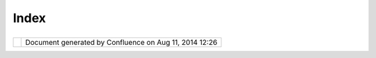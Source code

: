 Index
#####

+---------------------------+---------------------------+---------------------------+---------------------------+
| Data : Home |image1|      |
| This page last changed on |
| Nov 20, 2011 by jgarnett. |
| The WMS and WFS links     |
| links server              |
| "Capabilities Documents"  |
| you can drag into uDig    |
| directly:                 |
|                           |
| +-------+-------+-------+ |
| -------+-------+-------+- |
| ------+-------+-------+-- |
| -----+-------+-------+--- |
| ----+-------+-------+---- |
| ---+-------+-------+----- |
| --+-------+               |
| | | **T |                 |
| | echno |                 |
| | logy  |                 |
| | Demo* |                 |
| | *     |                 |
| | |     |                 |
| | WMS:\ |                 |
| |  `dm  |                 |
| | solut |                 |
| | ions  |                 |
| | <http |                 |
| | ://ww |                 |
| | w2.dm |                 |
| | solut |                 |
| | ions. |                 |
| | ca/cg |                 |
| | i-bin |                 |
| | /mswm |                 |
| | s_gma |                 |
| | p?Ser |                 |
| | vice= |                 |
| | WMS&V |                 |
| | ERSIO |                 |
| | N=1.1 |                 |
| | .0&RE |                 |
| | QUEST |                 |
| | =GetC |                 |
| | apabi |                 |
| | litie |                 |
| | s>`__ |                 |
| | WFS:\ |                 |
| |  `dm  |                 |
| | solut |                 |
| | ions  |                 |
| | <http |                 |
| | ://ww |                 |
| | w2.dm |                 |
| | solut |                 |
| | ions. |                 |
| | ca/cg |                 |
| | i-bin |                 |
| | /mswf |                 |
| | s_gma |                 |
| | p?ver |                 |
| | sion= |                 |
| | 1.0.0 |                 |
| | &requ |                 |
| | est=g |                 |
| | etcap |                 |
| | abili |                 |
| | ties& |                 |
| | servi |                 |
| | ce=wf |                 |
| | s>`__ |                 |
| | |     |                 |
| | WMS:\ |                 |
| |  `Dem |                 |
| | o     |                 |
| | Cubwe |                 |
| | rx <h |                 |
| | ttp:/ |                 |
| | /demo |                 |
| | .cube |                 |
| | werx. |                 |
| | com/d |                 |
| | emo/c |                 |
| | ubese |                 |
| | rv/cu |                 |
| | beser |                 |
| | v.cgi |                 |
| | ?CONF |                 |
| | IG=ma |                 |
| | in&SE |                 |
| | RVICE |                 |
| | =WMS& |                 |
| | ?VERS |                 |
| | ION=1 |                 |
| | .1.1& |                 |
| | REQUE |                 |
| | ST=Ge |                 |
| | tCapa |                 |
| | bilit |                 |
| | ies>` |                 |
| | __    |                 |
| | |     |                 |
| | WMS:  |                 |
| | `demo |                 |
| | .open |                 |
| | geo.o |                 |
| | rg <h |                 |
| | ttp:/ |                 |
| | /demo |                 |
| | .open |                 |
| | geo.o |                 |
| | rg/ge |                 |
| | oserv |                 |
| | er/ow |                 |
| | s?ser |                 |
| | vice= |                 |
| | wms&v |                 |
| | ersio |                 |
| | n=1.1 |                 |
| | .1&re |                 |
| | quest |                 |
| | =GetC |                 |
| | apabi |                 |
| | litie |                 |
| | s>`__ |                 |
| | |     |                 |
| | WMS:  |                 |
| | `demo |                 |
| | .maps |                 |
| | serve |                 |
| | r.org |                 |
| |  <htt |                 |
| | p://d |                 |
| | emo.m |                 |
| | apser |                 |
| | ver.o |                 |
| | rg/cg |                 |
| | i-bin |                 |
| | /wms? |                 |
| | SERVI |                 |
| | CE=WM |                 |
| | S&VER |                 |
| | SION= |                 |
| | 1.1.1 |                 |
| | &REQU |                 |
| | EST=G |                 |
| | etCap |                 |
| | abili |                 |
| | ties> |                 |
| | `__   |                 |
| | |     |                 |
| | WMS-C |                 |
| | :     |                 |
| | `sigm |                 |
| | a.ope |                 |
| | nplan |                 |
| | s.org |                 |
| |  <htt |                 |
| | p://s |                 |
| | igma. |                 |
| | openp |                 |
| | lans. |                 |
| | org:8 |                 |
| | 080/g |                 |
| | eoweb |                 |
| | cache |                 |
| | /serv |                 |
| | ice/w |                 |
| | ms?re |                 |
| | quest |                 |
| | =getc |                 |
| | apabi |                 |
| | litie |                 |
| | s&til |                 |
| | ed=tr |                 |
| | ue>`_ |                 |
| | _     |                 |
| | |     |                 |
| | WMS-C |                 |
| | :     |                 |
| | `labs |                 |
| | .meta |                 |
| | carta |                 |
| | .com  |                 |
| | <http |                 |
| | ://la |                 |
| | bs.me |                 |
| | tacar |                 |
| | ta.co |                 |
| | m/wms |                 |
| | -c/ti |                 |
| | lecac |                 |
| | he.py |                 |
| | ?SERV |                 |
| | ICE=W |                 |
| | MS&VE |                 |
| | RSION |                 |
| | =1.1. |                 |
| | 1&REQ |                 |
| | UEST= |                 |
| | GetCa |                 |
| | pabil |                 |
| | ities |                 |
| | &tile |                 |
| | d=tru |                 |
| | e>`__ |                 |
| | |     |                 |
| | WMS-C |                 |
| | :     |                 |
| | `demo |                 |
| | .open |                 |
| | geo.o |                 |
| | rg <h |                 |
| | ttp:/ |                 |
| | /demo |                 |
| | .open |                 |
| | geo.o |                 |
| | rg/ge |                 |
| | oserv |                 |
| | er/gw |                 |
| | c/ser |                 |
| | vice/ |                 |
| | wms?r |                 |
| | eques |                 |
| | t=get |                 |
| | capab |                 |
| | iliti |                 |
| | es&ti |                 |
| | led=t |                 |
| | rue>` |                 |
| | __    |                 |
| |       |                 |
| | | **W |                 |
| | orld* |                 |
| | *     |                 |
| | |     |                 |
| | Downl |                 |
| | oad:  |                 |
| | `Natu |                 |
| | ral   |                 |
| | Earth |                 |
| |  <htt |                 |
| | p://w |                 |
| | ww.na |                 |
| | tural |                 |
| | earth |                 |
| | data. |                 |
| | com/> |                 |
| | `__   |                 |
| |       |                 |
| | | **C |                 |
| | anada |                 |
| | **    |                 |
| | |     |                 |
| | WMS:  |                 |
| | `Geob |                 |
| | ase < |                 |
| | http: |                 |
| | //wms |                 |
| | .geob |                 |
| | ase.c |                 |
| | a/wms |                 |
| | -bin/ |                 |
| | cubes |                 |
| | erv.c |                 |
| | gi?re |                 |
| | quest |                 |
| | =getC |                 |
| | apabi |                 |
| | litie |                 |
| | s>`__ |                 |
| | |     |                 |
| | WMS:\ |                 |
| |  `Atl |                 |
| | as    |                 |
| | of    |                 |
| | Canad |                 |
| | a <ht |                 |
| | tp:// |                 |
| | atlas |                 |
| | .gc.c |                 |
| | a/cgi |                 |
| | -bin/ |                 |
| | atlas |                 |
| | wms_e |                 |
| | n?VER |                 |
| | SION= |                 |
| | 1.1.1 |                 |
| | &Requ |                 |
| | est=G |                 |
| | etCap |                 |
| | abili |                 |
| | ties& |                 |
| | Servi |                 |
| | ce=WM |                 |
| | S>`__ |                 |
| | |     |                 |
| | WMS:\ |                 |
| |  `wms |                 |
| | .cits |                 |
| | .rnca |                 |
| | n.gc. |                 |
| | ca <h |                 |
| | ttp:/ |                 |
| | /wms. |                 |
| | cits. |                 |
| | rncan |                 |
| | .gc.c |                 |
| | a/cgi |                 |
| | -bin/ |                 |
| | cubes |                 |
| | erv.c |                 |
| | gi?VE |                 |
| | RSION |                 |
| | =1.1. |                 |
| | 0&REQ |                 |
| | UEST= |                 |
| | GetCa |                 |
| | pabil |                 |
| | ities |                 |
| | >`__  |                 |
| | |     |                 |
| | WFS:\ |                 |
| |  `env |                 |
| | dat < |                 |
| | http: |                 |
| | //map |                 |
| | .ns.e |                 |
| | c.gc. |                 |
| | ca/Ma |                 |
| | pServ |                 |
| | er/ma |                 |
| | pserv |                 |
| | .exe? |                 |
| | map=/ |                 |
| | mapse |                 |
| | rver/ |                 |
| | servi |                 |
| | ces/e |                 |
| | nvdat |                 |
| | /conf |                 |
| | ig.ma |                 |
| | p&ser |                 |
| | vice= |                 |
| | WFS&v |                 |
| | ersio |                 |
| | n=1.0 |                 |
| | .0&re |                 |
| | quest |                 |
| | =GetC |                 |
| | apabi |                 |
| | litie |                 |
| | s>`__ |                 |
| | |     |                 |
| | WMS:\ |                 |
| |  `bc  |                 |
| | air   |                 |
| | photo |                 |
| | s <ht |                 |
| | tp:// |                 |
| | openm |                 |
| | aps.g |                 |
| | ov.bc |                 |
| | .ca/m |                 |
| | apser |                 |
| | ver/a |                 |
| | ps?se |                 |
| | rvice |                 |
| | =wms& |                 |
| | reque |                 |
| | st=ge |                 |
| | tcapa |                 |
| | bilit |                 |
| | ies&v |                 |
| | ersio |                 |
| | n=1.1 |                 |
| | .1>`_ |                 |
| | _     |                 |
| | `bc   |                 |
| | base  |                 |
| | <http |                 |
| | ://op |                 |
| | enmap |                 |
| | s.gov |                 |
| | .bc.c |                 |
| | a/map |                 |
| | serve |                 |
| | r/bas |                 |
| | e2?se |                 |
| | rvice |                 |
| | =wms& |                 |
| | reque |                 |
| | st=ge |                 |
| | tcapa |                 |
| | bilit |                 |
| | ies&v |                 |
| | ersio |                 |
| | n=1.1 |                 |
| | .1>`_ |                 |
| | _     |                 |
| | `bc   |                 |
| | cadas |                 |
| | tre < |                 |
| | http: |                 |
| | //ope |                 |
| | nmaps |                 |
| | .gov. |                 |
| | bc.ca |                 |
| | /maps |                 |
| | erver |                 |
| | /cada |                 |
| | stre? |                 |
| | servi |                 |
| | ce=wm |                 |
| | s&req |                 |
| | uest= |                 |
| | getca |                 |
| | pabil |                 |
| | ities |                 |
| | &vers |                 |
| | ion=1 |                 |
| | .1.1> |                 |
| | `__   |                 |
| | `bc   |                 |
| | fores |                 |
| | tvege |                 |
| | tatio |                 |
| | n <ht |                 |
| | tp:// |                 |
| | openm |                 |
| | aps.g |                 |
| | ov.bc |                 |
| | .ca/m |                 |
| | apser |                 |
| | ver/f |                 |
| | orest |                 |
| | veget |                 |
| | ation |                 |
| | ?serv |                 |
| | ice=w |                 |
| | ms&re |                 |
| | quest |                 |
| | =getc |                 |
| | apabi |                 |
| | litie |                 |
| | s&ver |                 |
| | sion= |                 |
| | 1.1.1 |                 |
| | >`__  |                 |
| | `imag |                 |
| | es <h |                 |
| | ttp:/ |                 |
| | /open |                 |
| | maps. |                 |
| | gov.b |                 |
| | c.ca/ |                 |
| | image |                 |
| | s/bas |                 |
| | e.xml |                 |
| | ?serv |                 |
| | ice=w |                 |
| | ms&re |                 |
| | quest |                 |
| | =getc |                 |
| | apabi |                 |
| | litie |                 |
| | s&ver |                 |
| | sion= |                 |
| | 1.1.1 |                 |
| | >`__  |                 |
| | `bc   |                 |
| | terre |                 |
| | stria |                 |
| | l     |                 |
| | ecolo |                 |
| | gy <h |                 |
| | ttp:/ |                 |
| | /open |                 |
| | maps. |                 |
| | gov.b |                 |
| | c.ca/ |                 |
| | mapse |                 |
| | rver/ |                 |
| | terre |                 |
| | stria |                 |
| | l_eco |                 |
| | logy? |                 |
| | servi |                 |
| | ce=wm |                 |
| | s&req |                 |
| | uest= |                 |
| | getca |                 |
| | pabil |                 |
| | ities |                 |
| | &vers |                 |
| | ion=1 |                 |
| | .1.1> |                 |
| | `__   |                 |
| | `bc   |                 |
| | water |                 |
| | manag |                 |
| | ement |                 |
| |  <htt |                 |
| | p://o |                 |
| | penma |                 |
| | ps.go |                 |
| | v.bc. |                 |
| | ca/ma |                 |
| | pserv |                 |
| | er/wa |                 |
| | terma |                 |
| | nagem |                 |
| | ent?s |                 |
| | ervic |                 |
| | e=wms |                 |
| | &requ |                 |
| | est=g |                 |
| | etcap |                 |
| | abili |                 |
| | ties& |                 |
| | versi |                 |
| | on=1. |                 |
| | 1.1>` |                 |
| | __    |                 |
| | `bc   |                 |
| | wild  |                 |
| | lifem |                 |
| | anage |                 |
| | ment  |                 |
| | <http |                 |
| | ://op |                 |
| | enmap |                 |
| | s.gov |                 |
| | .bc.c |                 |
| | a/map |                 |
| | serve |                 |
| | r/wil |                 |
| | dlife |                 |
| | manag |                 |
| | ement |                 |
| | ?serv |                 |
| | ice=w |                 |
| | ms&re |                 |
| | quest |                 |
| | =getc |                 |
| | apabi |                 |
| | litie |                 |
| | s&ver |                 |
| | sion= |                 |
| | 1.1.1 |                 |
| | >`__  |                 |
| | |     |                 |
| | WMS:\ |                 |
| |  `lib |                 |
| | cwms. |                 |
| | gov.b |                 |
| | c.ca  |                 |
| | <http |                 |
| | ://li |                 |
| | bcwms |                 |
| | .gov. |                 |
| | bc.ca |                 |
| | /wmsc |                 |
| | onnec |                 |
| | tor/c |                 |
| | om.es |                 |
| | ri.ws |                 |
| | it.WM |                 |
| | SServ |                 |
| | let/o |                 |
| | gc_la |                 |
| | yer_s |                 |
| | ervic |                 |
| | e?REQ |                 |
| | UEST= |                 |
| | GetCa |                 |
| | pabil |                 |
| | ities |                 |
| | &Serv |                 |
| | ice=W |                 |
| | MS>`_ |                 |
| | _     |                 |
| |       |                 |
| | | **N |                 |
| | ew    |                 |
| | Zeala |                 |
| | nd**  |                 |
| | |     |                 |
| | Catal |                 |
| | og:   |                 |
| | http: |                 |
| | //geo |                 |
| | data. |                 |
| | govt. |                 |
| | nz/   |                 |
| |       |                 |
| | | **T |                 |
| | hanks |                 |
| | **    |                 |
| | |     |                 |
| | http: |                 |
| | //ope |                 |
| | nmaps |                 |
| | .gov. |                 |
| | bc.ca |                 |
| | /     |                 |
| | |     |                 |
| | `GeoS |                 |
| | erver |                 |
| | List  |                 |
| | <http |                 |
| | ://ge |                 |
| | oserv |                 |
| | er.or |                 |
| | g/dis |                 |
| | play/ |                 |
| | GEOS/ |                 |
| | Avail |                 |
| | able+ |                 |
| | WMS+a |                 |
| | nd+WF |                 |
| | S+ser |                 |
| | vers> |                 |
| | `__   |                 |
| | |     |                 |
| | `Nati |                 |
| | onal  |                 |
| | Resou |                 |
| | rce   |                 |
| | Canad |                 |
| | a <ht |                 |
| | tp:// |                 |
| | atlas |                 |
| | .nrca |                 |
| | n.gc. |                 |
| | ca/si |                 |
| | tes/e |                 |
| | nglis |                 |
| | h/dat |                 |
| | aserv |                 |
| | ices/ |                 |
| | web_m |                 |
| | ap_se |                 |
| | rvice |                 |
| | .html |                 |
| | #requ |                 |
| | ests> |                 |
| | `__   |                 |
| | |     |                 |
| | `Mapp |                 |
| | ing   |                 |
| | Hacks |                 |
| | Data  |                 |
| | <http |                 |
| | ://ww |                 |
| | w.map |                 |
| | pingh |                 |
| | acks. |                 |
| | com/d |                 |
| | ata/> |                 |
| | `__   |                 |
| | |     |                 |
| | `NYSD |                 |
| | OP    |                 |
| | ortho |                 |
| | image |                 |
| | ry    |                 |
| | for   |                 |
| | New   |                 |
| | York  |                 |
| | State |                 |
| |  <htt |                 |
| | p://w |                 |
| | ww.ny |                 |
| | sgis. |                 |
| | state |                 |
| | .ny.u |                 |
| | s/gat |                 |
| | eway/ |                 |
| | mg/we |                 |
| | bserv |                 |
| | />`__ |                 |
| | |     |                 |
| | http: |                 |
| | //sig |                 |
| | ma.op |                 |
| | enpla |                 |
| | ns.or |                 |
| | g     |                 |
| |       |                 |
| | Searc |                 |
| | h     |                 |
| | ----- |                 |
| | -     |                 |
| |       |                 |
| | You   |                 |
| | can   |                 |
| | find  |                 |
| | addit |                 |
| | ional |                 |
| | infor |                 |
| | matio |                 |
| | n     |                 |
| | direc |                 |
| | tly   |                 |
| | from  |                 |
| | the   |                 |
| | appli |                 |
| | catio |                 |
| | n     |                 |
| | `Sear |                 |
| | ch    |                 |
| | view  |                 |
| | <http |                 |
| | ://ud |                 |
| | ig.re |                 |
| | fract |                 |
| | ions. |                 |
| | net/c |                 |
| | onflu |                 |
| | ence/ |                 |
| | /disp |                 |
| | lay/E |                 |
| | N/Sea |                 |
| | rch+v |                 |
| | iew>` |                 |
| | __.   |                 |
| | This  |                 |
| | conte |                 |
| | nt    |                 |
| | is    |                 |
| | backe |                 |
| | d     |                 |
| | by    |                 |
| | sever |                 |
| | al    |                 |
| | publi |                 |
| | c     |                 |
| | catal |                 |
| | ogs.  |                 |
| |       |                 |
| | Data  |                 |
| | ----  |                 |
| |       |                 |
| | This  |                 |
| | data  |                 |
| | space |                 |
| | is a  |                 |
| | wiki, |                 |
| | pleas |                 |
| | e     |                 |
| | share |                 |
| | your  |                 |
| | stori |                 |
| | es,   |                 |
| | tips, |                 |
| | trips |                 |
| | and   |                 |
| | scrip |                 |
| | ts    |                 |
| | - we  |                 |
| | will  |                 |
| | all   |                 |
| | benef |                 |
| | it.   |                 |
| |       |                 |
| | `Bran |                 |
| | denbu |                 |
| | rg <B |                 |
| | rande |                 |
| | nburg |                 |
| | .html |                 |
| | >`__  |                 |
| | ^^^^^ |                 |
| | ^^^^^ |                 |
| | ^^^^^ |                 |
| | ^^^^^ |                 |
| | ^^^^^ |                 |
| | ^^^^^ |                 |
| | ^^^^  |                 |
| |       |                 |
| | `Demo |                 |
| |  Serv |                 |
| | ers < |                 |
| | Demo% |                 |
| | 20Ser |                 |
| | vers. |                 |
| | html> |                 |
| | `__   |                 |
| | ^^^^^ |                 |
| | ^^^^^ |                 |
| | ^^^^^ |                 |
| | ^^^^^ |                 |
| | ^^^^^ |                 |
| | ^^^^^ |                 |
| | ^^^^^ |                 |
| | ^^^   |                 |
| |       |                 |
| | `Expe |                 |
| | rimen |                 |
| | tal S |                 |
| | erver |                 |
| | s <Ex |                 |
| | perim |                 |
| | ental |                 |
| | %20Se |                 |
| | rvers |                 |
| | .html |                 |
| | >`__  |                 |
| | ^^^^^ |                 |
| | ^^^^^ |                 |
| | ^^^^^ |                 |
| | ^^^^^ |                 |
| | ^^^^^ |                 |
| | ^^^^^ |                 |
| | ^^^^^ |                 |
| | ^^^^^ |                 |
| | ^^^^^ |                 |
| | ^^^^^ |                 |
| | ^^^^  |                 |
| |       |                 |
| | `FOSS |                 |
| | 4G 20 |                 |
| | 07 <F |                 |
| | OSS4G |                 |
| | %2020 |                 |
| | 07.ht |                 |
| | ml>`_ |                 |
| | _     |                 |
| | ^^^^^ |                 |
| | ^^^^^ |                 |
| | ^^^^^ |                 |
| | ^^^^^ |                 |
| | ^^^^^ |                 |
| | ^^^^^ |                 |
| | ^^^^^ |                 |
| | ^     |                 |
| |       |                 |
| | `FOSS |                 |
| | 4G 20 |                 |
| | 09 <F |                 |
| | OSS4G |                 |
| | %2020 |                 |
| | 09.ht |                 |
| | ml>`_ |                 |
| | _     |                 |
| | ^^^^^ |                 |
| | ^^^^^ |                 |
| | ^^^^^ |                 |
| | ^^^^^ |                 |
| | ^^^^^ |                 |
| | ^^^^^ |                 |
| | ^^^^^ |                 |
| | ^     |                 |
| |       |                 |
| | `Geob |                 |
| | ase.c |                 |
| | a pla |                 |
| | cenam |                 |
| | es <G |                 |
| | eobas |                 |
| | e.ca% |                 |
| | 20pla |                 |
| | cenam |                 |
| | es.ht |                 |
| | ml>`_ |                 |
| | _     |                 |
| | ^^^^^ |                 |
| | ^^^^^ |                 |
| | ^^^^^ |                 |
| | ^^^^^ |                 |
| | ^^^^^ |                 |
| | ^^^^^ |                 |
| | ^^^^^ |                 |
| | ^^^^^ |                 |
| | ^^^^^ |                 |
| | ^^^^^ |                 |
| | ^^^^^ |                 |
| | ^     |                 |
| |       |                 |
| | `Mass |                 |
| | achus |                 |
| | etts  |                 |
| | <Mass |                 |
| | achus |                 |
| | etts. |                 |
| | html> |                 |
| | `__   |                 |
| | ^^^^^ |                 |
| | ^^^^^ |                 |
| | ^^^^^ |                 |
| | ^^^^^ |                 |
| | ^^^^^ |                 |
| | ^^^^^ |                 |
| | ^^^^^ |                 |
| | ^^^   |                 |
| |       |                 |
| | `SLIP |                 |
| |  <SLI |                 |
| | P.htm |                 |
| | l>`__ |                 |
| | ^^^^^ |                 |
| | ^^^^^ |                 |
| | ^^^^^ |                 |
| | ^^^^^ |                 |
| |       |                 |
| | `Test |                 |
| |  Serv |                 |
| | ers < |                 |
| | Test% |                 |
| | 20Ser |                 |
| | vers. |                 |
| | html> |                 |
| | `__   |                 |
| | ^^^^^ |                 |
| | ^^^^^ |                 |
| | ^^^^^ |                 |
| | ^^^^^ |                 |
| | ^^^^^ |                 |
| | ^^^^^ |                 |
| | ^^^^^ |                 |
| | ^^^   |                 |
| |       |                 |
| | `TIGE |                 |
| | R <TI |                 |
| | GER.h |                 |
| | tml>` |                 |
| | __    |                 |
| | ^^^^^ |                 |
| | ^^^^^ |                 |
| | ^^^^^ |                 |
| | ^^^^^ |                 |
| | ^^    |                 |
| |       |                 |
| | `uDig |                 |
| |  Samp |                 |
| | le Da |                 |
| | ta <u |                 |
| | Dig%2 |                 |
| | 0Samp |                 |
| | le%20 |                 |
| | Data. |                 |
| | html> |                 |
| | `__   |                 |
| | ^^^^^ |                 |
| | ^^^^^ |                 |
| | ^^^^^ |                 |
| | ^^^^^ |                 |
| | ^^^^^ |                 |
| | ^^^^^ |                 |
| | ^^^^^ |                 |
| | ^^^^^ |                 |
| | ^^^^^ |                 |
| | ^^^   |                 |
|                           |
| +-------+-------+-------+ |
| -------+-------+-------+- |
| ------+-------+-------+-- |
| -----+-------+-------+--- |
| ----+-------+-------+---- |
| ---+-------+-------+----- |
| --+-------+               |
                           
+---------------------------+---------------------------+---------------------------+---------------------------+

+------------+----------------------------------------------------------+
| |image3|   | Document generated by Confluence on Aug 11, 2014 12:26   |
+------------+----------------------------------------------------------+

.. |image0| image:: images/icons/home_16.gif
.. |image1| image:: images/icons/home_16.gif
.. |image2| image:: images/border/spacer.gif
.. |image3| image:: images/border/spacer.gif
